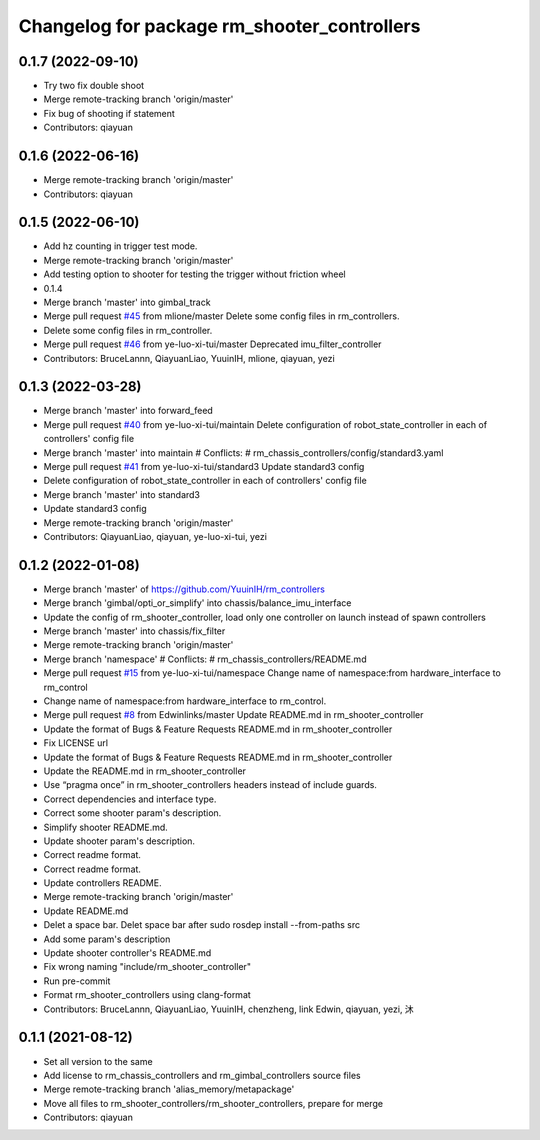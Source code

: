 ^^^^^^^^^^^^^^^^^^^^^^^^^^^^^^^^^^^^^^^^^^^^
Changelog for package rm_shooter_controllers
^^^^^^^^^^^^^^^^^^^^^^^^^^^^^^^^^^^^^^^^^^^^

0.1.7 (2022-09-10)
------------------
* Try two fix double shoot
* Merge remote-tracking branch 'origin/master'
* Fix bug of shooting if statement
* Contributors: qiayuan

0.1.6 (2022-06-16)
------------------
* Merge remote-tracking branch 'origin/master'
* Contributors: qiayuan

0.1.5 (2022-06-10)
------------------
* Add hz counting in trigger test mode.
* Merge remote-tracking branch 'origin/master'
* Add testing option to shooter for testing the trigger without friction wheel
* 0.1.4
* Merge branch 'master' into gimbal_track
* Merge pull request `#45 <https://github.com/ye-luo-xi-tui/rm_controllers/issues/45>`_ from mlione/master
  Delete some config files in rm_controllers.
* Delete some config files in rm_controller.
* Merge pull request `#46 <https://github.com/ye-luo-xi-tui/rm_controllers/issues/46>`_ from ye-luo-xi-tui/master
  Deprecated imu_filter_controller
* Contributors: BruceLannn, QiayuanLiao, YuuinIH, mlione, qiayuan, yezi

0.1.3 (2022-03-28)
------------------
* Merge branch 'master' into forward_feed
* Merge pull request `#40 <https://github.com/ye-luo-xi-tui/rm_controllers/issues/40>`_ from ye-luo-xi-tui/maintain
  Delete configuration of robot_state_controller in each of controllers' config file
* Merge branch 'master' into maintain
  # Conflicts:
  #	rm_chassis_controllers/config/standard3.yaml
* Merge pull request `#41 <https://github.com/ye-luo-xi-tui/rm_controllers/issues/41>`_ from ye-luo-xi-tui/standard3
  Update standard3 config
* Delete configuration of robot_state_controller in each of controllers' config file
* Merge branch 'master' into standard3
* Update standard3 config
* Merge remote-tracking branch 'origin/master'
* Contributors: QiayuanLiao, qiayuan, ye-luo-xi-tui, yezi

0.1.2 (2022-01-08)
------------------
* Merge branch 'master' of https://github.com/YuuinIH/rm_controllers
* Merge branch 'gimbal/opti_or_simplify' into chassis/balance_imu_interface
* Update the config of rm_shooter_controller, load only one controller on launch instead of spawn controllers
* Merge branch 'master' into chassis/fix_filter
* Merge remote-tracking branch 'origin/master'
* Merge branch 'namespace'
  # Conflicts:
  #	rm_chassis_controllers/README.md
* Merge pull request `#15 <https://github.com/rm-controls/rm_controllers/issues/15>`_ from ye-luo-xi-tui/namespace
  Change name of namespace:from hardware_interface to rm_control
* Change name of namespace:from hardware_interface to rm_control.
* Merge pull request `#8 <https://github.com/rm-controls/rm_controllers/issues/8>`_ from Edwinlinks/master
  Update README.md in rm_shooter_controller
* Update the format of Bugs & Feature Requests README.md in  rm_shooter_controller
* Fix LICENSE url
* Update the format of Bugs & Feature Requests README.md in rm_shooter_controller
* Update the README.md in rm_shooter_controller
* Use “pragma once” in rm_shooter_controllers headers instead of include guards.
* Correct dependencies and interface type.
* Correct some shooter param's description.
* Simplify shooter README.md.
* Update shooter param's description.
* Correct readme format.
* Correct readme format.
* Update controllers README.
* Merge remote-tracking branch 'origin/master'
* Update README.md
* Delet a space bar.
  Delet space bar after sudo rosdep install --from-paths src
* Add some param's description
* Update shooter controller's README.md
* Fix wrong naming "include/rm_shooter_controller"
* Run pre-commit
* Format rm_shooter_controllers using clang-format
* Contributors: BruceLannn, QiayuanLiao, YuuinIH, chenzheng, link Edwin, qiayuan, yezi, 沐

0.1.1 (2021-08-12)
------------------
* Set all version to the same
* Add license to rm_chassis_controllers and rm_gimbal_controllers source files
* Merge remote-tracking branch 'alias_memory/metapackage'
* Move all files to rm_shooter_controllers/rm_shooter_controllers, prepare for merge
* Contributors: qiayuan
